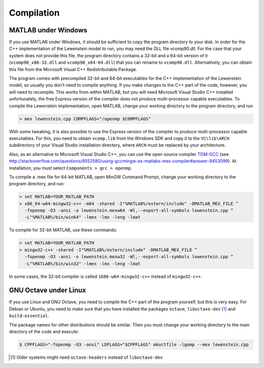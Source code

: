 .. _compilation:

Compilation
===========

MATLAB under Windows
--------------------

If you use MATLAB under Windows, it should be sufficient to copy the program directory to your disk. In order for the C++ implementation of the Lewenstein model to run, you may need the DLL file vcomp90.dll.
For the case that your system does not provide this file, the program directory contains a 32-bit and a 64-bit version of it (``vcomp90_x86-32.dll`` and ``vcomp90_x64-64.dll``) that you can rename to ``vcomp90.dll``.
Alternatively, you can obtain this file from the Microsoft Visual C++ Redistributable Package.

The program comes with precompiled 32-bit and 64-bit executables for the C++
implementation of the Lewenstein model, so usually you don't need to compile anything.
If you make changes to the C++ part of the code, however, you will need to
recompile. This works from within MATLAB, but you will need Microsoft Visual
Studio C++ installed unfortunately, the free Express version of the compiler does
not produce multi-processor capable executables.
To compile the Lewenstein implementation, open MATLAB, change your working directory to the program directory,
and run

.. code-block:: matlab

    > mex lewenstein.cpp COMPFLAGS="/openmp $COMPFLAGS"

With some tweaking, it is also possible to use the Express version of the compiler to
produce multi-processor capable executables. For this, you need to obtain ``vcomp.lib``
from the Windows SDK and copy it to the
``VC\lib\ARCH`` subdirectory of your Visual
Studio installation directory, where
``ARCH``
must be replaced by your architecture.

Also, as an alternative to Microsoft Visual Studio C++, you can use the open
source compiler TDM-GCC_ (see http://stackoverflow.com/questions/8552580/using-gccmingw-as-matlabs-mex-compiler#answer-9453099). At installation, you must select ``Components > gcc > openmp``.

To compile a .mex file for 64-bit MATLAB, open MinGW Command
Prompt, change your working directory to the program directory, and run:

.. code-block:: bat

    > set MATLAB=YOUR_MATLAB_PATH
    > x86_64-w64-mingw32-c++ -m64 -shared -I"%MATLAB%/extern/include" -DMATLAB_MEX_FILE ^
      -fopenmp -O3 -ansi -o lewenstein.mexw64 -Wl,--export-all-symbols lewenstein.cpp ^
      -L"%MATLAB%/bin/win64" -lmex -lmx -leng -lmat

To compile for 32-bit MATLAB, use these commands:

.. code-block:: bat

    > set MATLAB=YOUR_MATLAB_PATH
    > mingw32-c++ -shared -I"%MATLAB%/extern/include" -DMATLAB_MEX_FILE ^
      -fopenmp -O3 -ansi -o lewenstein.mexw32 -Wl,--export-all-symbols lewenstein.cpp ^
      -L"%MATLAB%/bin/win32" -lmex -lmx -leng -lmat

In some cases, the 32-bit compiler is called ``i686-w64-mingw32-c++`` instead of ``mingw32-c++``.

.. _TDM-GCC: http://tdm-gcc.tdragon.net/

GNU Octave under Linux
----------------------

If you use Linux and GNU Octave, you need to compile the C++ part of the program
yourself, but this is very easy. For Debian or Ubuntu, you need to make sure that
you have installed the packages ``octave``, ``liboctave-dev`` [#headers-note]_ and ``build-essential``.


The package names for other distributions should be similar. Then you must change
your working directory to the main directory of the code and execute:

.. code-block:: bash

    $ CPPFLAGS="-fopenmp -O3 -ansi" LDFLAGS="$CPPFLAGS" mkoctfile -lgomp --mex lewenstein.cpp

.. [#headers-note] Older systems might need ``octave-headers`` instead of ``liboctave-dev``
